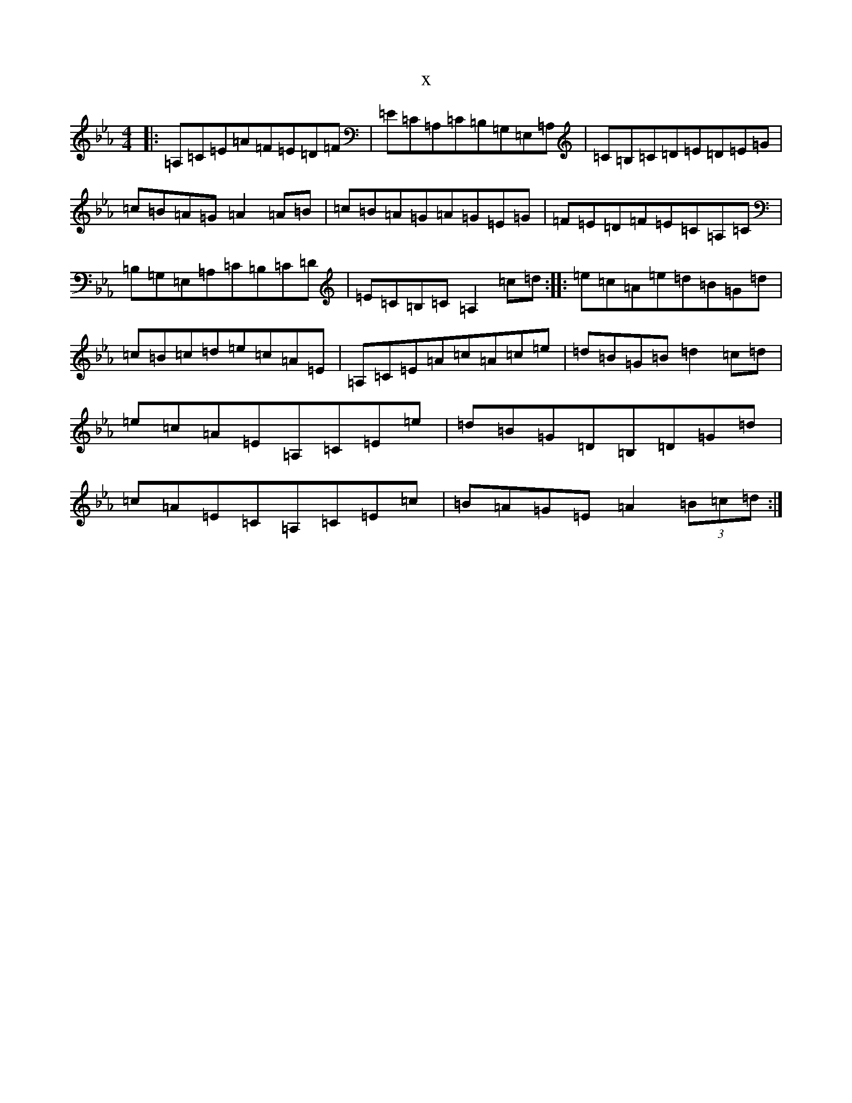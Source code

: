 X:3693
T:x
L:1/8
M:4/4
K: C minor
|:=A,=C=E=A=F=E=D=F|=E=C=A,=C=B,=G,=E,=A,|=C=B,=C=D=E=D=E=G|=c=B=A=G=A2=A=B|=c=B=A=G=A=G=E=G|=F=E=D=F=E=C=A,=C|=B,=G,=E,=A,=C=B,=C=D|=E=C=B,=C=A,2=c=d:||:=e=c=A=e=d=B=G=d|=c=B=c=d=e=c=A=E|=A,=C=E=A=c=A=c=e|=d=B=G=B=d2=c=d|=e=c=A=E=A,=C=E=e|=d=B=G=D=B,=D=G=d|=c=A=E=C=A,=C=E=c|=B=A=G=E=A2(3=B=c=d:|